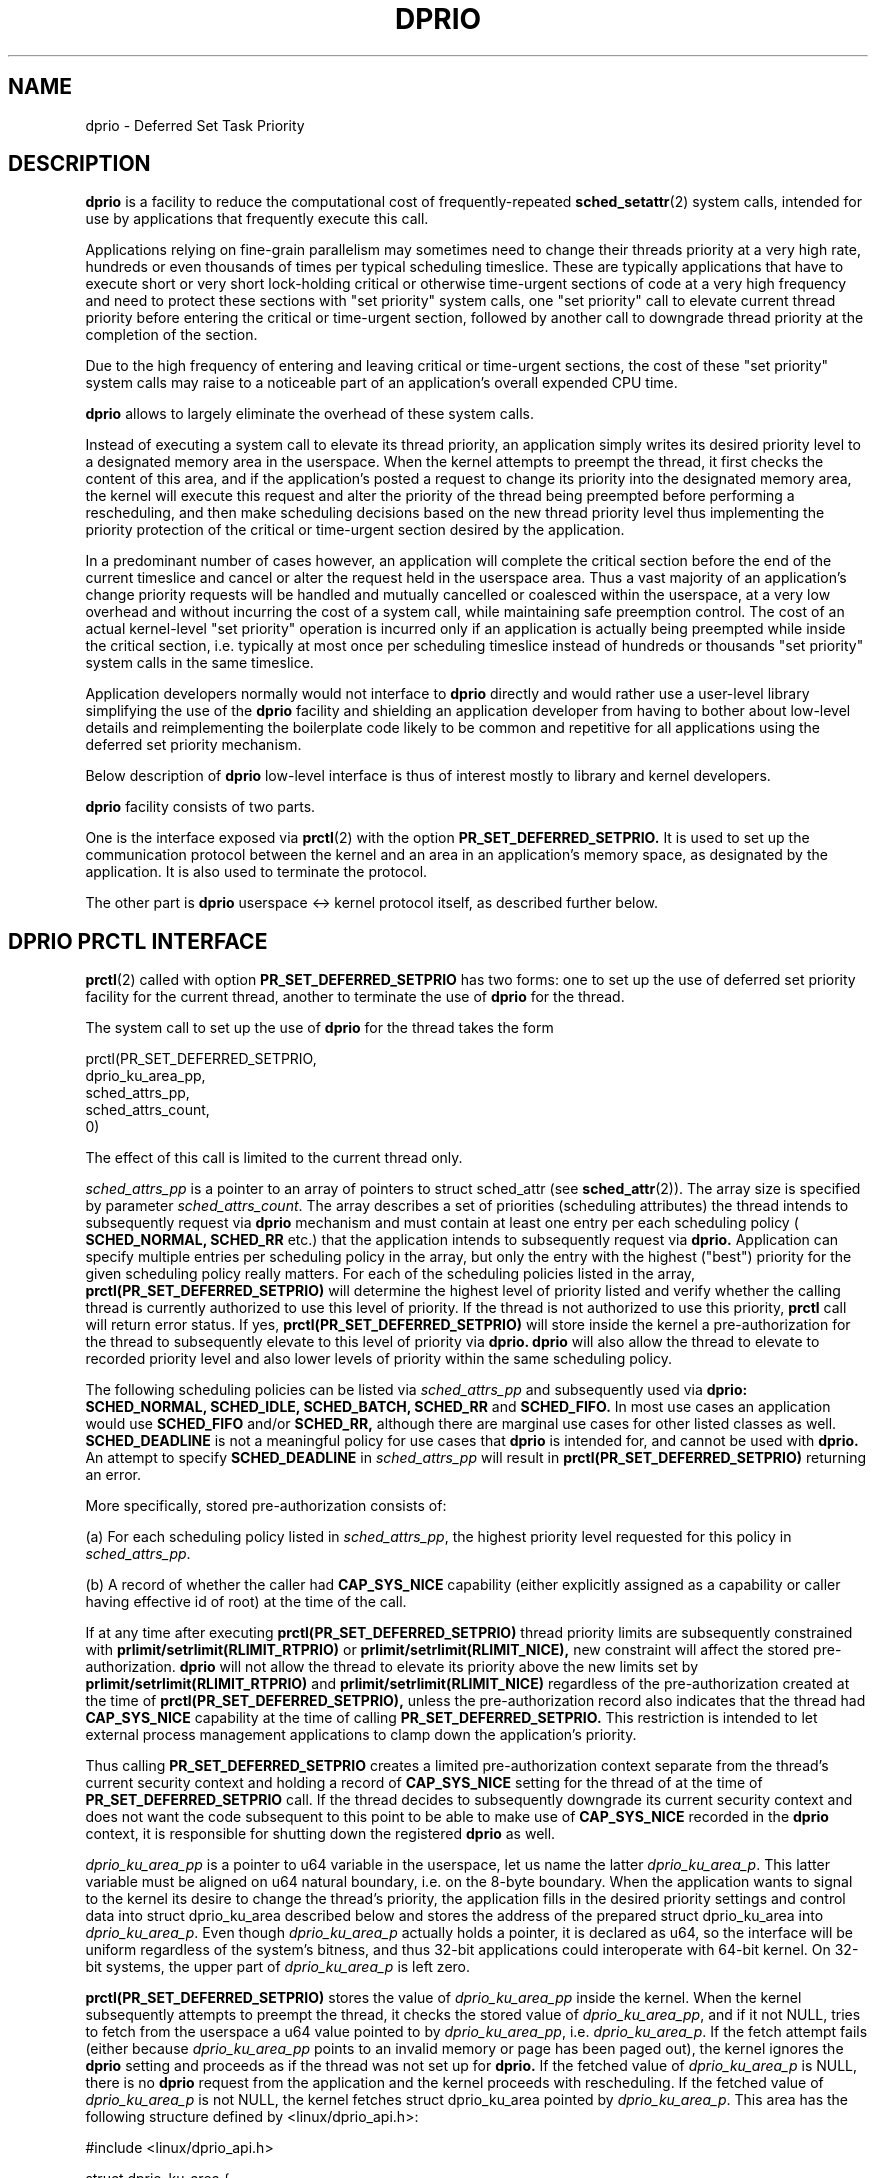 .\" Copyright (C) 2003 Free Software Foundation, Inc.
.\" This file is distributed according to the GNU General Public License.
.\" See the file COPYING in the top level source directory for details.
.\"
.\" Written by Sergey Oboguev.
.TH DPRIO 2 2014-09-05 "Linux" "Linux Programmer's Manual"
.SH NAME
dprio \- Deferred Set Task Priority
.SH "DESCRIPTION"

.BR dprio
is a facility to reduce the computational
cost of frequently-repeated
.BR sched_setattr (2)
system calls, intended for use by applications
that frequently execute this call.

Applications relying on fine-grain parallelism
may sometimes need to change their threads
priority at a very high rate, hundreds or even
thousands of times per typical scheduling
timeslice. These are typically applications that
have to execute short or very short lock-holding
critical or otherwise time-urgent sections of
code at a very high frequency and need to protect
these sections with "set priority" system calls,
one "set priority" call to elevate current thread
priority before entering the critical or
time-urgent section, followed by another call to
downgrade thread priority at the completion of
the section.

Due to the high frequency of entering and leaving
critical or time-urgent sections, the cost of
these "set priority" system calls may raise to a
noticeable part of an application's overall
expended CPU time.

.BR dprio
allows to largely eliminate the overhead of
these system calls.

Instead of executing a system call to elevate its
thread priority, an application simply writes its
desired priority level to a designated memory
area in the userspace. When the kernel attempts
to preempt the thread, it first checks the
content of this area, and if the application's
posted a request to change its priority
into the designated memory area, the
kernel will execute this request and alter the
priority of the thread being preempted before
performing a rescheduling, and then make
scheduling decisions based on the new thread
priority level thus implementing the priority
protection of the critical or time-urgent section
desired by the application.

In a predominant number of cases however, an
application will complete the critical section
before the end of the current timeslice and
cancel or alter the request held in the userspace
area. Thus a vast majority of an application's
change priority requests will be handled and
mutually cancelled or coalesced within the
userspace, at a very low overhead and without
incurring the cost of a system call, while
maintaining safe preemption control. The cost of
an actual kernel-level "set priority" operation
is incurred only if an application is actually
being preempted while inside the critical
section, i.e. typically at most once per
scheduling timeslice instead of hundreds or
thousands "set priority" system calls in the same
timeslice.

Application developers normally would not
interface to 
.BR dprio
directly and would rather use
a user-level library simplifying the use of the
.BR dprio
facility and shielding an application
developer from having to bother about low-level
details and reimplementing the boilerplate code
likely to be common and repetitive for all
applications using the deferred set priority
mechanism.

Below description of
.BR dprio
low-level interface is
thus of interest mostly to library and kernel
developers.

.BR dprio
facility consists of two parts.

One is the interface exposed via
.BR prctl (2)
with the option
.BR PR_SET_DEFERRED_SETPRIO.
It is used to set up the communication protocol
between the kernel and an area in an
application's memory space, as designated by the
application.
It is also used to terminate the protocol.

The other part is
.BR dprio
userspace <-> kernel
protocol itself, as described further below.


.SH DPRIO PRCTL INTERFACE

.BR prctl (2)
called with option
.BR PR_SET_DEFERRED_SETPRIO
has two forms: one to
set up the use of deferred set priority facility
for the current thread, another to terminate the
use of 
.BR dprio
for the thread.

The system call to set up the use of 
.BR dprio
for the thread takes the form

    prctl(PR_SET_DEFERRED_SETPRIO,
          dprio_ku_area_pp,
          sched_attrs_pp,
          sched_attrs_count,
          0)

The effect of this call is limited to the current
thread only.

\fIsched_attrs_pp\fP is a pointer to an array of
pointers to struct sched_attr (see
.BR sched_attr (2)). 
The array size is specified by
parameter \fIsched_attrs_count\fP. The array describes
a set of priorities (scheduling attributes) the
thread intends to subsequently request via
.BR dprio
mechanism and must contain at least one entry per
each scheduling policy (
.BR SCHED_NORMAL,
.BR SCHED_RR
etc.) that the application intends to
subsequently request via
.BR dprio.
Application can
specify multiple entries per scheduling policy in
the array, but only the entry with the highest
("best") priority for the given scheduling policy
really matters. For each of the scheduling
policies listed in the array,
.BR prctl(PR_SET_DEFERRED_SETPRIO)
will determine the
highest level of priority listed and verify
whether the calling thread is currently
authorized to use this level of priority. If the
thread is not authorized to use this priority,
.BR prctl
call will return error status. If yes,
.BR prctl(PR_SET_DEFERRED_SETPRIO)
will store inside
the kernel a pre-authorization for the thread to
subsequently elevate to this level of priority
via
.BR dprio.
.BR dprio
will also allow the thread to
elevate to recorded priority level and also lower
levels of priority within the same scheduling
policy.

The following scheduling policies can be listed
via \fIsched_attrs_pp\fP and subsequently used via
.BR dprio:
.BR SCHED_NORMAL,
.BR SCHED_IDLE,
.BR SCHED_BATCH,
.BR SCHED_RR
and
.BR SCHED_FIFO.
In most use cases an
application would use
.BR SCHED_FIFO 
and/or
.BR SCHED_RR,
although there are marginal use cases for other
listed classes as well.
.BR SCHED_DEADLINE
is not a
meaningful policy for use cases that
.BR dprio
is
intended for, and cannot be used with
.BR dprio.
An attempt to specify
.BR SCHED_DEADLINE
in
\fIsched_attrs_pp\fP will result in
.BR prctl(PR_SET_DEFERRED_SETPRIO)
returning an error.

More specifically, stored pre-authorization
consists of:

(a) For each scheduling policy listed in
\fIsched_attrs_pp\fP, the highest priority level
requested for this policy in \fIsched_attrs_pp\fP.

(b) A record of whether the caller had
.BR CAP_SYS_NICE
capability (either explicitly
assigned as a capability or caller having
effective id of root) at the time of the call.

If at any time after executing
.BR prctl(PR_SET_DEFERRED_SETPRIO)
thread priority
limits are subsequently constrained with
.BR prlimit/setrlimit(RLIMIT_RTPRIO)
or
.BR prlimit/setrlimit(RLIMIT_NICE),
new constraint
will affect the stored pre-authorization.
.BR dprio
will not allow the thread to elevate its priority
above the new limits set by
.BR prlimit/setrlimit(RLIMIT_RTPRIO)
and
.BR prlimit/setrlimit(RLIMIT_NICE)
regardless of the
pre-authorization created at the time of
.BR prctl(PR_SET_DEFERRED_SETPRIO),
unless the pre-authorization record also indicates that the
thread had
.BR CAP_SYS_NICE
capability at the time of
calling
.BR PR_SET_DEFERRED_SETPRIO.
This restriction
is intended to let external process management
applications to clamp down the application's
priority.

Thus calling
.BR PR_SET_DEFERRED_SETPRIO
creates a
limited pre-authorization context separate from
the thread's current security context and holding
a record of
.BR CAP_SYS_NICE
setting for the thread
of at the time of
.BR PR_SET_DEFERRED_SETPRIO
call.
If the thread decides to subsequently downgrade
its current security context and does not want
the code subsequent to this point to be able to
make use of
.BR CAP_SYS_NICE
recorded in the
.BR dprio
context, it is responsible for shutting down the
registered
.BR dprio
as well.

\fIdprio_ku_area_pp\fP is a pointer to u64 variable in
the userspace, let us name the latter
\fIdprio_ku_area_p\fP. This latter variable must be
aligned on u64 natural boundary, i.e. on the
8-byte boundary. When the application wants to
signal to the kernel its desire to change the
thread's priority, the application fills in the
desired priority settings and control data into
struct dprio_ku_area described below and stores
the address of the prepared struct dprio_ku_area
into \fIdprio_ku_area_p\fP. Even though \fIdprio_ku_area_p\fP
actually holds a pointer, it is declared as u64,
so the interface will be uniform regardless of
the system's bitness, and thus 32-bit
applications could interoperate with 64-bit
kernel. On 32-bit systems, the upper part of
\fIdprio_ku_area_p\fP is left zero.

.BR prctl(PR_SET_DEFERRED_SETPRIO)
stores the value
of \fIdprio_ku_area_pp\fP inside the kernel. When the
kernel subsequently attempts to preempt the
thread, it checks the stored value of
\fIdprio_ku_area_pp\fP, and if it not NULL, tries to
fetch from the userspace a u64 value pointed to
by \fIdprio_ku_area_pp\fP, i.e. \fIdprio_ku_area_p\fP. If the
fetch attempt fails (either because
\fIdprio_ku_area_pp\fP points to an invalid memory or
page has been paged out), the kernel ignores the
.BR dprio
setting and proceeds as if the thread was
not set up for
.BR dprio.
If the fetched value of
\fIdprio_ku_area_p\fP is NULL, there is no
.BR dprio
request from the application and the kernel
proceeds with rescheduling. If the fetched value
of \fIdprio_ku_area_p\fP is not NULL, the kernel
fetches struct dprio_ku_area pointed by
\fIdprio_ku_area_p\fP. This area has the following
structure defined by <linux/dprio_api.h>:
.nf

    #include <linux/dprio_api.h>

    struct dprio_ku_area {
    	    __dprio_volatile __u32 resp;      /* DPRIO_RESP_xxx */
	    __dprio_volatile __u32 error;     /* one of errno values */
	    __dprio_volatile struct sched_attr sched_attr;
    };

.fi
The value of __dprio_volatile may be controlled by the
application including <linux/dprio_api.h> depending on
the method of access to the structure utilized by the application.
Application may define __dprio_volatile to be
.BR volatile
or it may leave it empty and utilize compiler barriers instead.

If the new priority setting requested by the
application in sched_attr field fits within the
pre-authorization stored for the thread during
.BR prctl(PR_SET_DEFERRED_SETPRIO),
the kernel will
alter the thread's priority and scheduling
attributes to the new value requested in
sched_attr.

The kernel will try to store the success/error
status of the operation in resp and error fields
and attempt to reset the value of \fIdprio_ku_area_p\fP
to NULL. The exact kernel <-> userspace
.BR dprio
communication protocol is described in a separate
section below.

The system call to terminate the use of
.BR dprio
for the thread takes the form

    prctl(PR_SET_DEFERRED_SETPRIO, 0, 0, 0, 0)

After executing this call, the kernel will clear
any previously stored value of \fIdprio_ku_area_pp\fP
for the thread and will no longer attempt to
check for
.BR dprio
requests for the thread.

It is crucial that the user of
.BR dprio
facility remembers to detach from
.BR dprio
after stopping to
use it and before relinquishing the ownership of
memory areas pointed by \fIdprio_ku_area_pp\fP and the
pointer stored in \fIdprio_ku_area_pp\fP, as the kernel
will continue reading from and writing to these
areas of memory until
.BR dprio
use is terminated
either via
.BR prctl (2)
or thread termination.
Therefore relinquishing the ownership of these
memory areas prior to terminating their
designation for
.BR dprio
will likely result in (1)
task memory corruption and (2) the possibility of
unintended task priority changes. The use of
.BR dprio
for the thread terminates automatically if
the thread terminates.

Right before detaching the thread from the
previously designated \fIdprio_ku_area_pp\fP the kernel
will make one last attempt to check for a pending
.BR dprio
request associated with the previous value
of \fIdprio_ku_area_pp\fP and process any currently
pending
.BR dprio
request pointed to by this value.

Likewise, if the application calls

    prctl(PR_SET_DEFERRED_SETPRIO, dprio_ku_area_1_pp, ...)
    . . . . .
    prctl(PR_SET_DEFERRED_SETPRIO, dprio_ku_area_2_pp, ...)

then right before switching over to
\fIdprio_ku_area_2_pp\fP, the kernel will process a
pending
.BR dprio
request pointed by \fIdprio_ku_area_1_pp\fP.

.BR dprio
requests are handled both on voluntary and
involuntary preemption of the thread, i.e. if the
thread has a
.BR dprio
request posted, the request
will be handled when the thread is preempted by a
higher-priority task or on a round-robin basis,
but also when the thread enters wait state, e.g.
by calling sleep(3) or trying to read from a
socket with no data available or doing epoll etc.

.BR PR_SET_DEFERRED_SETPRIO
setting is per-thread and
is not inherited by child threads or processes
created via
.BR clone (2)
or
.BR fork (2).
Only the effects
of priority change requests issued via
.BR dprio
prior to
.BR clone (2)
or
.BR fork (2)
have an effect on a
child task or thread (as long as this is not
restricted by
.BR SCHED_RESET_ON_FORK
or
.BR SCHED_FLAG_RESET_ON_FORK),
but a child task or
thread does not inherit the parent's
.BR PR_SET_DEFERRED_SETPRIO
setting.

.BR PR_SET_DEFERRED_SETPRIO
setting is reset by
.BR execve (2).
Only the effects of priority change
requests issued via
.BR dprio
prior to
.BR execve (2)
have an effect on the loaded executable image, but a
new image executed by the task does not inherit
.BR PR_SET_DEFERRED_SETPRIO
setting.

When executing
.BR clone (2),
.BR fork (2)
or
.BR execve (2)
the kernel will check for a pending
.BR dprio
request and
try to process it before executing the main
syscall body, so the effects of priority
adjustment request posted via
.BR dprio
will be
integrated in the outcome of the mentioned
syscalls.

When executing a
.BR dprio
request, the kernel will
try to merge
.BR SCHED_FLAG_RESET_ON_FORK
into the
current task state, as follows.

If the task does not have the
.BR SCHED_RESET_ON_FORK
flag set, and the request does have the
.BR SCHED_FLAG_RESET_ON_FORK
flag set in sched_attr
structure, the kernel will set the
.BR SCHED_RESET_ON_FORK
flag for the task.

If the task already has the
.BR SCHED_RESET_ON_FORK
flag set, but the request does not have the
.BR SCHED_FLAG_RESET_ON_FORK
flag set in sched_attr
structure, the task will retain the flag.

The resultant task's "reset on fork" flag state
is the logical "OR" of the preceding task's flag
state and the
.BR SCHED_FLAG_RESET_ON_FORK
flag state
in the request. If the flag in the request is not
set, the kernel will not attempt to reset the
task's flag.

.SH DPRIO AUTHORIZATION

.BR dprio
is an optional facility and may be present
in the system or not depending on the system build
options.

System administrator may also designate
.BR dprio
as
requiring CAP_DPRIO capability to use it.
Privileged or non-privileged status of
.BR dprio
can
be specified at system build time and then
dynamically altered by system administrator via
\fI/proc/sys/kernel/dprio_privileged\fP or
\fIsysctl kernel.dprio_privileged\fP.

.SH DPRIO PRCTL ERRORS

.BR prctl(PR_SET_DEFERRED_SETPRIO)
may return the following errors:

.B
EINVAL
This system does not support
.BR dprio,
or one
of the entries in \fIsched_attrs_pp\fP array lists an
unsupported scheduling policy, or a reserved
.BR prctl (2)
argument is not specified as 0, or
\fIdprio_ku_area_pp\fP does not point location that is
readable, writable and aligned on 8-byte
boundary.

.B EPERM
Thread is not authorized to use a priority
setting it has listed in \fIsched_attrs_pp\fP array.

.B EFAULT
One of the parameters points outside of
accessible address space.

.B E2BIG
One of struct sched_setattr structures
pointed from \fIsched_attrs_pp\fP array is malformatted.

.B ENOMEM
The system is out of memory and cannot
allocate a pre-authorization context.

.SH DPRIO USERSPACE <-> KERNEL PROTOCOL

Userspace <-> kernel can be used after
.BR dprio
userspace <-> kernel is established with
.BR prctl(PR_SET_DEFERRED_SETPRIO).

.BR dprio
protocol is defined as
follows.

To post a deferred set priority request,
userspace performs:

    Select and fill-in dprio_ku_area:

        Set \fIresp\fP = DPRIO_RESP_NONE.
        Set \fIsched_attr\fP.

    Set \fIdprio_ku_area_p\fP to point struct dprio_ku_area.

Kernel:

.TP
1)
On task preemption attempt or at another
processing point, such as fork or exec, read
\fIdprio_ku_area_p\fP. If \fIdprio_ku_area_p\fP is not
readable
(inaccessible incl. page swapped out),
quit.

Note: will reattempt again on next
preemption cycle.

.TP
2)
If read-in value of \fIdprio_ku_area_p\fP is 0,
do nothing and quit.

.TP
3)
Set \fIresp\fP = DPRIO_RESP_UNKNOWN.
.IP
If cannot (e.g. \fIresp\fP inaccessible), quit.

.TP
4)
Set \fIdprio_ku_area_p\fP = NULL.
.IP
If cannot (e.g. inaccessible), quit.
.IP
Note that in this case request handling
will be reattempted on next
thread preemption cycle. Thus \fIresp\fP value
of DPRIO_RESP_UNKNOWN may
be transient and overwritten with
DPRIO_RESP_OK or DPRIO_RESP_ERROR
if \fIdprio_ku_area_p\fP is not reset to 0 by
the kernel (or to 0 or to
the address of another dprio_ku_area by
the userspace).

.TP
5)
Read \fIsched_attr\fP.
.IP
If cannot (e.g. inaccessible), quit.

.TP
6)
Try to change task scheduling attributes
in accordance with read-in
value of \fIsched_attr\fP.

.TP
7)
If successful, set \fIresp\fP = DPRIO_RESP_OK
and quit.

.TP
8)
If unsuccessful, set \fIerror\fP = appopriate
errno-style value.
.IP
If cannot (e.g. \fIerror\fP inaccessible), quit.
.IP
Set \fIresp\fP = DPRIO_RESP_ERROR.
.IP
If cannot (e.g. \fIresp\fP inaccessible), quit.

.P
Explanation of possible \fIresp\fP codes:

.TP
DPRIO_RESP_NONE
Request has not been processed yet.

.TP
DPRIO_RESP_OK
Request has been successfully processed.

.TP
DPRIO_RESP_ERROR
Request has failed, \fIerror\fP has errno-style
error code.

\fIerror\fP is set to EPERM if application
requested priority setting out of bounds of its
pre-authorization context created with
.BR prctl(PR_SET_DEFERRED_SETPRIO),
or if
pre-authorization context has been reduced with
.BR prlimit (2)
/
.BR setrlimit (2)
to lower levels.

\fIerror\fP is set to EINVAL if application
specified a malformatted value of \fIsched_attr\fP in
.BR dprio
request.

.TP
DPRIO_RESP_UNKNOWN

Request processing has been attempted, but
the outcome is unknown.
Request might have been successful or failed.
Current kernel-level thread priority becomes
unknown.

\fIerror\fP field may be invalid.

This code is written to \fIresp\fP at the start of
request processing,
then \fIresp\fP is changed to DPRIO_RESP_OK or DPRIO_RESP_ERROR at the end
of request processing
if dprio_ku_area and \fIcmd\fP stay accessible for
writing.

This status code is never left visible to the
userspace code in the
current thread if dprio_ku_area and \fIcmd\fP are
locked in memory and remain
properly accessible for read and write during
request processing.

This status code might happen (i.e. stay
visible to userspace code
in the current thread) if access to
dprio_ku_area or \fIcmd\fP is lost
during request processing, for example the
page that contains the area
gets swapped out or the area is otherwise not
fully accessible for
reading and writing.

If \fIerror\fP has value of DPRIO_RESP_UNKNOWN and
\fIcmd\fP is still pointing
to dprio_ku_area containing \fIerror\fP, it is
possible for the request to
be reprocessed again at the next context
switch and \fIerror\fP change to
DPRIO_RESP_OK or DPRIO_RESP_ERROR at this point. To ensure
\fIerror\fP does not change
under your feet, change \fIcmd\fP to either NULL
or to an address of another
dprio_ku_area distinct from one containing
this \fIerror\fP.

.P
If userspace memory containing \fIdprio_ku_area_p\fP or
struct dprio_ku_area gets paged out, the kernel
won't be able to process a pending
.BR dprio
request
or report processing status back to the
userspace. In practice, the probability of this
is exceedingly small since if the request is
still pending, it must have been posted by the
application during the latest timeslice, and thus
the application must have touched those memory
pages during this timeslice, therefore they are
extremely likely to still be resident. The
mainline use case for
.BR dprio
is to avoid performance degradation caused by problems like
lock holder preemption, or preemption of a thread
in overall application-urgent section. These use
cases are tolerant to occasionally missing thread
priority elevation as long as it is very
infrequent, and thus the total impact on the
performance is negligible due to very low
incidence of such events. If the application
requires hard guarantees, it must lock pages
holding \fIdprio_ku_area_p\fP and struct dprio_ku_area
in memory with
.BR mlock (2).

.SH VERSIONS
.BR dprio
first appeared in Linux 3.16.4.

.SH CONFORMING TO

.BR dprio
is Linux-specific and should not be used in programs that are intended to be portable.

.SH AUTHOR
Sergey Oboguev <oboguev@yahoo.com>

.SH SEE ALSO

.BR prctl (2),
.BR sched_setattr (2),
.BR prlimit (2),
.BR setrlimit (2)

